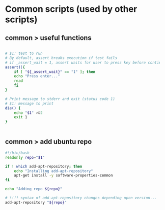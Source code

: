 * Common scripts (used by other scripts)

** common > useful functions

#+begin_src bash :tangle common/useful.sh

# $1: test to run
# By default, assert breaks execution if test fails
# if _assert_wait = 1, assert waits for user to press key before continuing
assert(){
    if [ "${_assert_wait}" == "1" ]; then
	echo "Press enter..."
	read
    fi
}    

# Print message to stderr and exit (status code 1)
# $1: message to print
die() {
    echo "$1" >&2
    exit 1
}


#+end_src

** common > add ubuntu repo

#+begin_src bash :tangle common/add-ubuntu-repo.sh
#!/bin/bash
readonly repo="$1"

if ! which add-apt-repository; then
    echo "Installing add-apt-repository"
    apt-get install -y software-properties-common
fi

echo "Adding repo ${repo}"

# !!!! syntax of add-apt-repository changes depending upon version...
add-apt-repository "${repo}"
#+end_src
